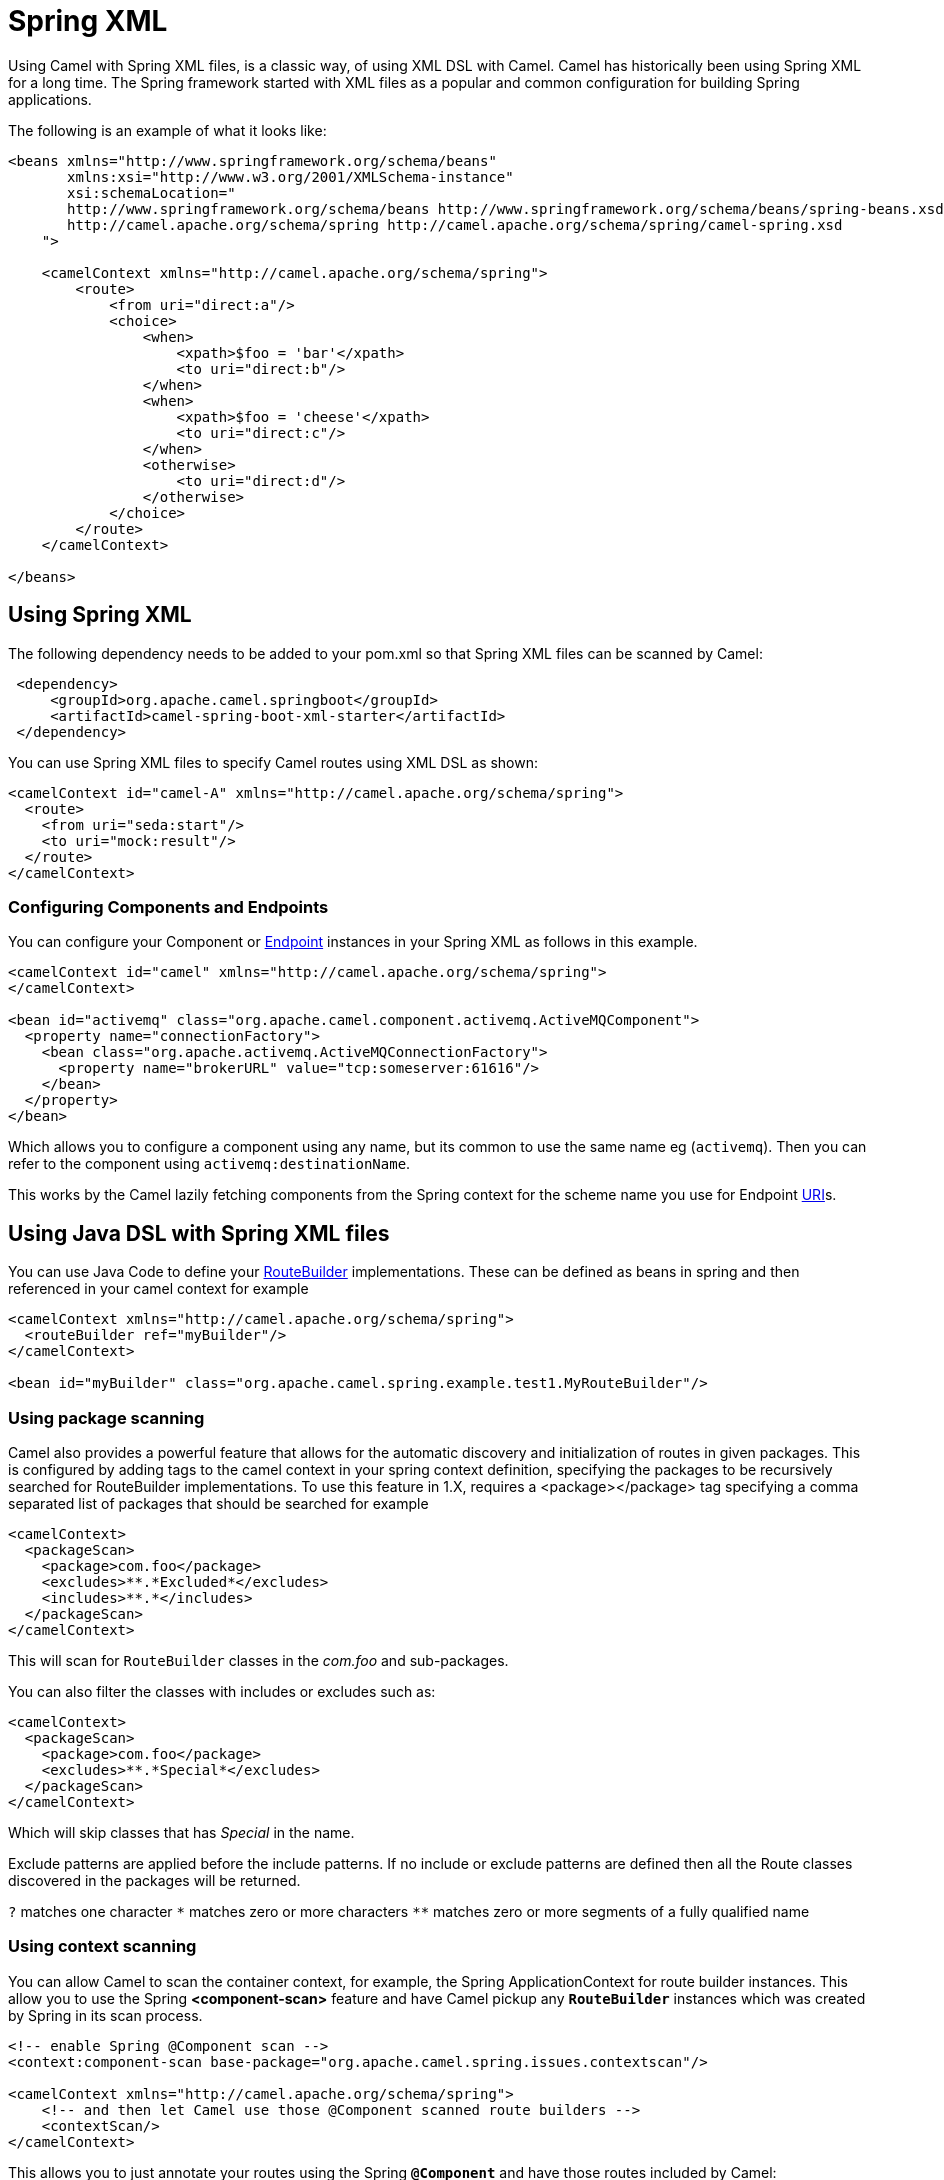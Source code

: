= Spring XML

Using Camel with Spring XML files, is a classic way, of using XML DSL with Camel.
Camel has historically been using Spring XML for a long time.
The Spring framework started with XML files as a popular and common configuration for building Spring applications.

The following is an example of what it looks like:

[source,xml]
----
<beans xmlns="http://www.springframework.org/schema/beans"
       xmlns:xsi="http://www.w3.org/2001/XMLSchema-instance"
       xsi:schemaLocation="
       http://www.springframework.org/schema/beans http://www.springframework.org/schema/beans/spring-beans.xsd
       http://camel.apache.org/schema/spring http://camel.apache.org/schema/spring/camel-spring.xsd
    ">

    <camelContext xmlns="http://camel.apache.org/schema/spring">
        <route>
            <from uri="direct:a"/>
            <choice>
                <when>
                    <xpath>$foo = 'bar'</xpath>
                    <to uri="direct:b"/>
                </when>
                <when>
                    <xpath>$foo = 'cheese'</xpath>
                    <to uri="direct:c"/>
                </when>
                <otherwise>
                    <to uri="direct:d"/>
                </otherwise>
            </choice>
        </route>
    </camelContext>

</beans>
----

== Using Spring XML

The following dependency needs to be added to your pom.xml so that Spring XML files can be scanned by Camel:

[source,xml]
--------------------------------------------------------------------------------------------------------------
 <dependency>
     <groupId>org.apache.camel.springboot</groupId>
     <artifactId>camel-spring-boot-xml-starter</artifactId>
 </dependency>
--------------------------------------------------------------------------------------------------------------

You can use Spring XML files to specify Camel routes using XML DSL as shown:

[source,xml]
--------------------------------------------------------------------------------------------------------------
<camelContext id="camel-A" xmlns="http://camel.apache.org/schema/spring">
  <route>
    <from uri="seda:start"/>
    <to uri="mock:result"/>
  </route>
</camelContext>
--------------------------------------------------------------------------------------------------------------

=== Configuring Components and Endpoints

You can configure your Component or xref:endpoint.adoc[Endpoint] instances in your Spring XML as follows in this example.

[source,xml]
--------------------------------------------------------------------------------------------------------------
<camelContext id="camel" xmlns="http://camel.apache.org/schema/spring">
</camelContext>

<bean id="activemq" class="org.apache.camel.component.activemq.ActiveMQComponent">
  <property name="connectionFactory">
    <bean class="org.apache.activemq.ActiveMQConnectionFactory">
      <property name="brokerURL" value="tcp:someserver:61616"/>
    </bean>
  </property>
</bean>
--------------------------------------------------------------------------------------------------------------

Which allows you to configure a component using any name, but its common to use the same name
eg (`activemq`). Then you can refer to the component using `activemq:destinationName`.

This works by the Camel lazily fetching components from the Spring context for the scheme name you use for Endpoint xref:uris.adoc[URI]s.

== Using Java DSL with Spring XML files

You can use Java Code to define your xref:route-builder.adoc[RouteBuilder] implementations. These can be defined as beans in spring and then referenced in your camel context for example

[source,xml]
--------------------------------------------------------------------------------------------------------------
<camelContext xmlns="http://camel.apache.org/schema/spring">
  <routeBuilder ref="myBuilder"/>
</camelContext>

<bean id="myBuilder" class="org.apache.camel.spring.example.test1.MyRouteBuilder"/>
--------------------------------------------------------------------------------------------------------------

=== Using package scanning

Camel also provides a powerful feature that allows for the automatic discovery and initialization of routes in given packages. This is configured by adding tags to the camel context in your spring context definition, specifying the packages to be recursively searched for RouteBuilder implementations. To use this feature in 1.X, requires a <package></package> tag specifying a comma separated list of packages that should be searched for example

[source,xml]
--------------------------------------------------------------------------------------------------------------
<camelContext>
  <packageScan>
    <package>com.foo</package>
    <excludes>**.*Excluded*</excludes>
    <includes>**.*</includes>
  </packageScan>
</camelContext>
--------------------------------------------------------------------------------------------------------------

This will scan for `RouteBuilder` classes in the _com.foo_ and sub-packages.

You can also filter the classes with includes or excludes such as:

[source,xml]
--------------------------------------------------------------------------------------------------------------
<camelContext>
  <packageScan>
    <package>com.foo</package>
    <excludes>**.*Special*</excludes>
  </packageScan>
</camelContext>
--------------------------------------------------------------------------------------------------------------

Which will skip classes that has _Special_ in the name.

Exclude patterns are applied before the include patterns. If no include or exclude patterns are defined then all the Route classes discovered in the packages will be returned.

`?` matches one character `\*` matches zero or more characters `**` matches zero or more segments of a fully qualified name

=== Using context scanning

You can allow Camel to scan the container context, for example, the Spring ApplicationContext for route builder instances. This allow you to use the Spring *<component-scan>* feature and have Camel pickup any *`RouteBuilder`* instances which was created by Spring in its scan process.

[source,xml]
--------------------------------------------------------------------------------------------------------------
<!-- enable Spring @Component scan -->
<context:component-scan base-package="org.apache.camel.spring.issues.contextscan"/>

<camelContext xmlns="http://camel.apache.org/schema/spring">
    <!-- and then let Camel use those @Component scanned route builders -->
    <contextScan/>
</camelContext>
--------------------------------------------------------------------------------------------------------------

This allows you to just annotate your routes using the Spring *`@Component`*  and have those routes included by Camel:

[source,java]
--------------------------------------------------------------------------------------------------------------
@Component
public class MyRoute extends RouteBuilder {

    @Override
    public void configure() throws Exception {
        from("direct:start")
            .to("mock:result");
    }
}
--------------------------------------------------------------------------------------------------------------

You can also use the ANT style for inclusion and exclusion, as mentioned above in the package scan section.

== Additional configuration of Spring XML

See more details at xref:advanced-configuration-of-camelcontext-using-spring.adoc[Camel Spring XML Auto Configuration].
